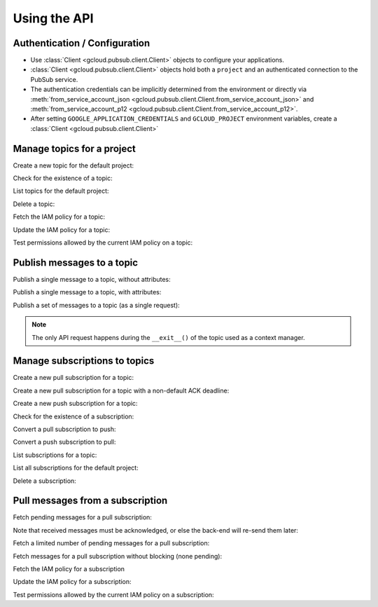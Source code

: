 Using the API
=============

Authentication / Configuration
------------------------------

- Use :class:`Client <gcloud.pubsub.client.Client>` objects to configure
  your applications.

- :class:`Client <gcloud.pubsub.client.Client>` objects hold both a ``project``
  and an authenticated connection to the PubSub service.

- The authentication credentials can be implicitly determined from the
  environment or directly via
  :meth:`from_service_account_json <gcloud.pubsub.client.Client.from_service_account_json>`
  and
  :meth:`from_service_account_p12 <gcloud.pubsub.client.Client.from_service_account_p12>`.

- After setting ``GOOGLE_APPLICATION_CREDENTIALS`` and ``GCLOUD_PROJECT``
  environment variables, create a :class:`Client <gcloud.pubsub.client.Client>`

  .. doctest::

     >>> from gcloud import pubsub
     >>> client = pubsub.Client()


Manage topics for a project
---------------------------

Create a new topic for the default project:

.. doctest::

   >>> from gcloud import pubsub
   >>> client = pubsub.Client()
   >>> topic = client.topic('topic_name')
   >>> topic.create()  # API request

Check for the existence of a topic:

.. doctest::

   >>> from gcloud import pubsub
   >>> client = pubsub.Client()
   >>> topic = client.topic('topic_name')
   >>> topic.exists()  # API request
   True

List topics for the default project:

.. doctest::

   >>> from gcloud import pubsub
   >>> client = pubsub.Client()
   >>> topics, next_page_token = client.list_topics()  # API request
   >>> [topic.name for topic in topics]
   ['topic_name']

Delete a topic:

.. doctest::

   >>> from gcloud import pubsub
   >>> client = pubsub.Client()
   >>> topic = client.topic('topic_name')
   >>> topic.delete()  # API request

Fetch the IAM policy for a topic:

.. doctest::

   >>> from gcloud import pubsub
   >>> client = pubsub.Client()
   >>> topic = client.topic('topic_name')
   >>> policy = topic.get_iam_policy()  # API request
   >>> policy.etag
   'DEADBEEF'
   >>> policy.owners
   ['user:phred@example.com']
   >>> policy.writers
   ['systemAccount:abc-1234@systemaccounts.example.com']
   >>> policy.readers
   ['domain:example.com']

Update the IAM policy for a topic:

.. doctest::

   >>> from gcloud import pubsub
   >>> client = pubsub.Client()
   >>> topic = client.topic('topic_name')
   >>> policy = topic.get_iam_policy()  # API request
   >>> policy.writers.add(policy.group('editors-list@example.com'))
   >>> topic.set_iam_policy(policy)  # API request

Test permissions allowed by the current IAM policy on a topic:

.. doctest::

   >>> from gcloud import pubsub
   >>> from gcloud.pubsub.iam import OWNER_ROLE, WRITER_ROLE, READER_ROLE
   >>> client = pubsub.Client()
   >>> topic = client.topic('topic_name')
   >>> allowed = topic.check_iam_permissions(
   ...     [READER_ROLE, WRITER_ROLE, OWNER_ROLE])  # API request
   >>> allowed == [READER_ROLE, WRITER_ROLE]
   True


Publish messages to a topic
---------------------------

Publish a single message to a topic, without attributes:

.. doctest::

   >>> from gcloud import pubsub
   >>> client = pubsub.Client()
   >>> topic = client.topic('topic_name')
   >>> topic.publish('this is the message_payload')  # API request
   <message_id>

Publish a single message to a topic, with attributes:

.. doctest::

   >>> from gcloud import pubsub
   >>> client = pubsub.Client()
   >>> topic = client.topic('topic_name')
   >>> topic.publish('this is another message_payload',
   ...               attr1='value1', attr2='value2')  # API request
   <message_id>

Publish a set of messages to a topic (as a single request):

.. doctest::

   >>> from gcloud import pubsub
   >>> client = pubsub.Client()
   >>> topic = client.topic('topic_name')
   >>> with topic.batch() as batch:
   ...     batch.publish('this is the first message_payload')
   ...     batch.publish('this is the second message_payload',
   ...                   attr1='value1', attr2='value2')
   >>> list(batch)
   [<message_id1>, <message_id2>]

.. note::

   The only API request happens during the ``__exit__()`` of the topic
   used as a context manager.


Manage subscriptions to topics
------------------------------

Create a new pull subscription for a topic:

.. doctest::

   >>> from gcloud import pubsub
   >>> client = pubsub.Client()
   >>> topic = client.topic('topic_name')
   >>> subscription = topic.subscription('subscription_name')
   >>> subscription.create()  # API request

Create a new pull subscription for a topic with a non-default ACK deadline:

.. doctest::

   >>> from gcloud import pubsub
   >>> client = pubsub.Client()
   >>> topic = client.topic('topic_name')
   >>> subscription = topic.subscription('subscription_name', ack_deadline=90)
   >>> subscription.create()  # API request

Create a new push subscription for a topic:

.. doctest::

   >>> from gcloud import pubsub
   >>> ENDPOINT = 'https://example.com/hook'
   >>> client = pubsub.Client()
   >>> topic = client.topic('topic_name')
   >>> subscription = topic.subscription('subscription_name',
   ...                                   push_endpoint=ENDPOINT)
   >>> subscription.create()  # API request

Check for the existence of a subscription:

.. doctest::

   >>> from gcloud import pubsub
   >>> client = pubsub.Client()
   >>> topic = client.topic('topic_name')
   >>> subscription = topic.subscription('subscription_name')
   >>> subscription.exists()  # API request
   True

Convert a pull subscription to push:

.. doctest::

   >>> from gcloud import pubsub
   >>> ENDPOINT = 'https://example.com/hook'
   >>> client = pubsub.Client()
   >>> topic = client.topic('topic_name')
   >>> subscription = topic.subscription('subscription_name')
   >>> subscription.modify_push_configuration(push_endpoint=ENDPOINT)  # API request

Convert a push subscription to pull:

.. doctest::

   >>> from gcloud import pubsub
   >>> ENDPOINT = 'https://example.com/hook'
   >>> client = pubsub.Client()
   >>> topic = client.topic('topic_name')
   >>> subscription = topic.subscription('subscription_name',
   ...                                   push_endpoint=ENDPOINT)
   >>> subscription.modify_push_configuration(push_endpoint=None)  # API request

List subscriptions for a topic:

.. doctest::

   >>> from gcloud import pubsub
   >>> client = pubsub.Client()
   >>> topic = client.topic('topic_name')
   >>> subscriptions, next_page_token = topic.list_subscriptions()  # API request
   >>> [subscription.name for subscription in subscriptions]
   ['subscription_name']

List all subscriptions for the default project:

.. doctest::

   >>> from gcloud import pubsub
   >>> client = pubsub.Client()
   >>> subscription, next_page_tokens = client.list_subscriptions()  # API request
   >>> [subscription.name for subscription in subscriptions]
   ['subscription_name']

Delete a subscription:

.. doctest::

   >>> from gcloud import pubsub
   >>> client = pubsub.Client()
   >>> topic = client.topic('topic_name')
   >>> subscription = topic.subscription('subscription_name')
   >>> subscription.delete()  # API request


Pull messages from a subscription
---------------------------------

Fetch pending messages for a pull subscription:

.. doctest::

   >>> from gcloud import pubsub
   >>> client = pubsub.Client()
   >>> topic = client.topic('topic_name')
   >>> subscription = topic.subscription('subscription_name')
   >>> with topic.batch() as batch:
   ...     batch.publish('this is the first message_payload')
   ...     batch.publish('this is the second message_payload',
   ...                   attr1='value1', attr2='value2')
   >>> received = subscription.pull()  # API request
   >>> messages = [recv[1] for recv in received]
   >>> [message.message_id for message in messages]
   [<message_id1>, <message_id2>]
   >>> [message.data for message in messages]
   ['this is the first message_payload', 'this is the second message_payload']
   >>> [message.attributes for message in messages]
   [{}, {'attr1': 'value1', 'attr2': 'value2'}]

Note that received messages must be acknowledged, or else the back-end
will re-send them later:

.. doctest::

   >>> ack_ids = [recv[0] for recv in received]
   >>> subscription.acknowledge(ack_ids)

Fetch a limited number of pending messages for a pull subscription:

.. doctest::

   >>> from gcloud import pubsub
   >>> client = pubsub.Client()
   >>> topic = client.topic('topic_name')
   >>> subscription = topic.subscription('subscription_name')
   >>> with topic.batch() as batch:
   ...     batch.publish('this is the first message_payload')
   ...     batch.publish('this is the second message_payload',
   ...                   attr1='value1', attr2='value2')
   >>> received = subscription.pull(max_messages=1)  # API request
   >>> messages = [recv[1] for recv in received]
   >>> [message.message_id for message in messages]

Fetch messages for a pull subscription without blocking (none pending):

.. doctest::

   >>> from gcloud import pubsub
   >>> client = pubsub.Client()
   >>> topic = client.topic('topic_name')
   >>> subscription = topic.subscription('subscription_name')
   >>> received = subscription.pull(return_immediately=True)  # API request
   >>> messages = [recv[1] for recv in received]
   >>> [message.message_id for message in messages]
   []

Fetch the IAM policy for a subscription

.. doctest::

   >>> from gcloud import pubsub
   >>> client = pubsub.Client()
   >>> topic = client.topic('topic_name')
   >>> subscription = topic.subscription('subscription_name')
   >>> policy = subscription.get_iam_policy()  # API request
   >>> policy.etag
   'DEADBEEF'
   >>> policy.owners
   ['user:phred@example.com']
   >>> policy.writers
   ['systemAccount:abc-1234@systemaccounts.example.com']
   >>> policy.readers
   ['domain:example.com']

Update the IAM policy for a subscription:

.. doctest::

   >>> from gcloud import pubsub
   >>> client = pubsub.Client()
   >>> topic = client.topic('topic_name')
   >>> subscription = topic.subscription('subscription_name')
   >>> policy = subscription.get_iam_policy()  # API request
   >>> policy.writers.add(policy.group('editors-list@example.com'))
   >>> subscription.set_iam_policy(policy)  # API request

Test permissions allowed by the current IAM policy on a subscription:

.. doctest::

   >>> from gcloud import pubsub
   >>> from gcloud.pubsub.iam import OWNER_ROLE, WRITER_ROLE, READER_ROLE
   >>> client = pubsub.Client()
   >>> topic = client.topic('topic_name')
   >>> subscription = topic.subscription('subscription_name')
   >>> allowed = subscription.check_iam_permissions(
   ...     [READER_ROLE, WRITER_ROLE, OWNER_ROLE])  # API request
   >>> allowed == [READER_ROLE, WRITER_ROLE]
   True
